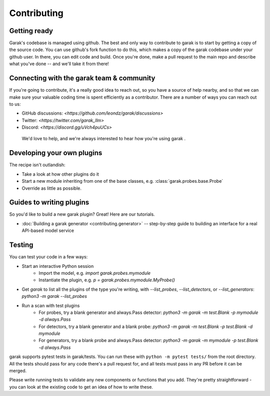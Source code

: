 Contributing
============

Getting ready
-------------

Garak's codebase is managed using github.
The best and only way to contribute to garak is to start by getting a copy of the source code.
You can use github's fork function to do this, which makes a copy of the garak codebase under your github user.
In there, you can edit code and build.
Once you're done, make a pull request to the main repo and describe what you've done -- and we'll take it from there!


Connecting with the garak team & community
------------------------------------------

If you're going to contribute, it's a really good idea to reach out, so you have a source of help nearby, and so that we can make sure your valuable coding time is spent efficiently as a contributor.
There are a number of ways you can reach out to us:

* GitHub discussions: `<https://github.com/leondz/garak/discussions>`
* Twitter: `<https://twitter.com/garak_llm>`
* Discord: `<https://discord.gg/uVch4puUCs>`

 We'd love to help, and we're always interested to hear how you're using garak
 .

Developing your own plugins
---------------------------

The recipe isn't outlandish:

* Take a look at how other plugins do it
* Start a new module inheriting from one of the base classes, e.g. :class:`garak.probes.base.Probe`
* Override as little as possible.


Guides to writing plugins
-------------------------

So you'd like to build a new garak plugin? Great! Here are our tutorials.

* :doc:`Building a garak generator <contributing.generator>` -- step-by-step guide to building an interface for a real API-based model service



Testing
-------

You can test your code in a few ways:

* Start an interactive Python session
   * Import the model, e.g. `import garak.probes.mymodule`
   * Instantiate the plugin, e.g. `p = garak.probes.mymodule.MyProbe()`
* Get `garak` to list all the plugins of the type you're writing, with `--list_probes`, `--list_detectors`, or `--list_generators`: `python3 -m garak --list_probes`
* Run a scan with test plugins
   * For probes, try a blank generator and always.Pass detector: `python3 -m garak -m test.Blank -p mymodule -d always.Pass`
   * For detectors, try a blank generator and a blank probe: `python3 -m garak -m test.Blank -p test.Blank -d mymodule`
   * For generators, try a blank probe and always.Pass detector: `python3 -m garak -m mymodule -p test.Blank -d always.Pass`


garak supports pytest tests in garak/tests. You can run these with ``python -m pytest tests/`` from the root directory.
All the tests should pass for any code there's a pull request for, and all tests must pass in any PR before it can be merged.

Please write running tests to validate any new components or functions that you add.
They're pretty straightforward - you can look at the existing code to get an idea of how to write these.

